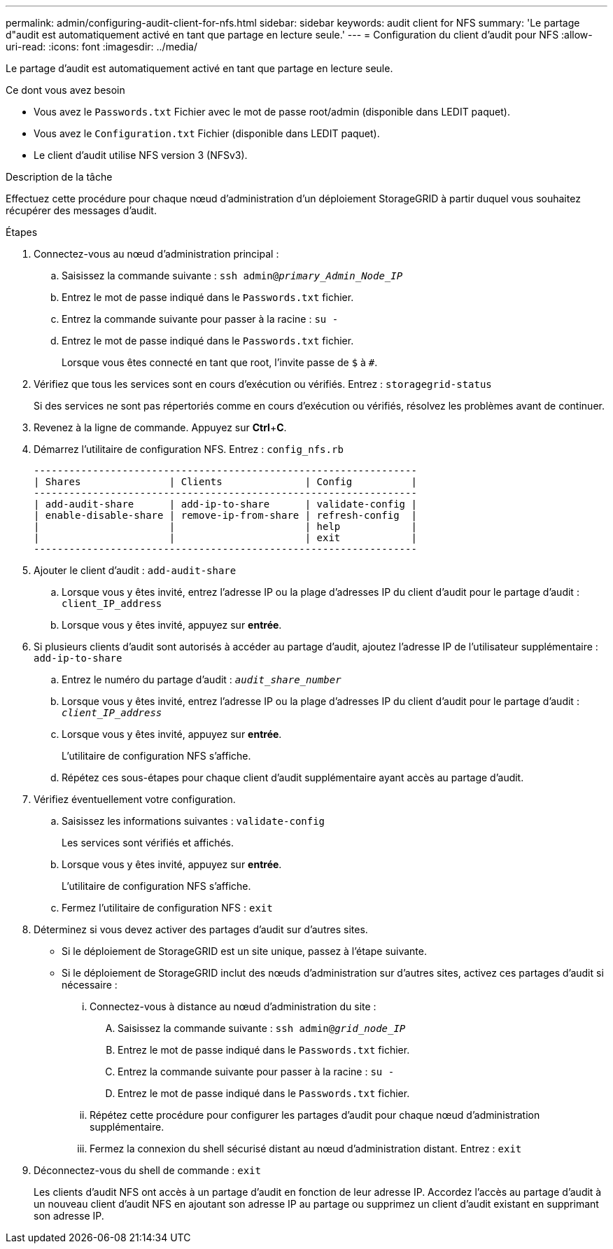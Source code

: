 ---
permalink: admin/configuring-audit-client-for-nfs.html 
sidebar: sidebar 
keywords: audit client for NFS 
summary: 'Le partage d"audit est automatiquement activé en tant que partage en lecture seule.' 
---
= Configuration du client d'audit pour NFS
:allow-uri-read: 
:icons: font
:imagesdir: ../media/


[role="lead"]
Le partage d'audit est automatiquement activé en tant que partage en lecture seule.

.Ce dont vous avez besoin
* Vous avez le `Passwords.txt` Fichier avec le mot de passe root/admin (disponible dans LEDIT paquet).
* Vous avez le `Configuration.txt` Fichier (disponible dans LEDIT paquet).
* Le client d'audit utilise NFS version 3 (NFSv3).


.Description de la tâche
Effectuez cette procédure pour chaque nœud d'administration d'un déploiement StorageGRID à partir duquel vous souhaitez récupérer des messages d'audit.

.Étapes
. Connectez-vous au nœud d'administration principal :
+
.. Saisissez la commande suivante : `ssh admin@_primary_Admin_Node_IP_`
.. Entrez le mot de passe indiqué dans le `Passwords.txt` fichier.
.. Entrez la commande suivante pour passer à la racine : `su -`
.. Entrez le mot de passe indiqué dans le `Passwords.txt` fichier.
+
Lorsque vous êtes connecté en tant que root, l'invite passe de `$` à `#`.



. Vérifiez que tous les services sont en cours d'exécution ou vérifiés. Entrez : `storagegrid-status`
+
Si des services ne sont pas répertoriés comme en cours d'exécution ou vérifiés, résolvez les problèmes avant de continuer.

. Revenez à la ligne de commande. Appuyez sur *Ctrl*+*C*.
. Démarrez l'utilitaire de configuration NFS. Entrez : `config_nfs.rb`
+
[listing]
----

-----------------------------------------------------------------
| Shares               | Clients              | Config          |
-----------------------------------------------------------------
| add-audit-share      | add-ip-to-share      | validate-config |
| enable-disable-share | remove-ip-from-share | refresh-config  |
|                      |                      | help            |
|                      |                      | exit            |
-----------------------------------------------------------------
----
. Ajouter le client d'audit : `add-audit-share`
+
.. Lorsque vous y êtes invité, entrez l'adresse IP ou la plage d'adresses IP du client d'audit pour le partage d'audit : `client_IP_address`
.. Lorsque vous y êtes invité, appuyez sur *entrée*.


. Si plusieurs clients d'audit sont autorisés à accéder au partage d'audit, ajoutez l'adresse IP de l'utilisateur supplémentaire : `add-ip-to-share`
+
.. Entrez le numéro du partage d'audit : `_audit_share_number_`
.. Lorsque vous y êtes invité, entrez l'adresse IP ou la plage d'adresses IP du client d'audit pour le partage d'audit : `_client_IP_address_`
.. Lorsque vous y êtes invité, appuyez sur *entrée*.
+
L'utilitaire de configuration NFS s'affiche.

.. Répétez ces sous-étapes pour chaque client d'audit supplémentaire ayant accès au partage d'audit.


. Vérifiez éventuellement votre configuration.
+
.. Saisissez les informations suivantes : `validate-config`
+
Les services sont vérifiés et affichés.

.. Lorsque vous y êtes invité, appuyez sur *entrée*.
+
L'utilitaire de configuration NFS s'affiche.

.. Fermez l'utilitaire de configuration NFS : `exit`


. Déterminez si vous devez activer des partages d'audit sur d'autres sites.
+
** Si le déploiement de StorageGRID est un site unique, passez à l'étape suivante.
** Si le déploiement de StorageGRID inclut des nœuds d'administration sur d'autres sites, activez ces partages d'audit si nécessaire :
+
... Connectez-vous à distance au nœud d'administration du site :
+
.... Saisissez la commande suivante : `ssh admin@_grid_node_IP_`
.... Entrez le mot de passe indiqué dans le `Passwords.txt` fichier.
.... Entrez la commande suivante pour passer à la racine : `su -`
.... Entrez le mot de passe indiqué dans le `Passwords.txt` fichier.


... Répétez cette procédure pour configurer les partages d'audit pour chaque nœud d'administration supplémentaire.
... Fermez la connexion du shell sécurisé distant au nœud d'administration distant. Entrez : `exit`




. Déconnectez-vous du shell de commande : `exit`
+
Les clients d'audit NFS ont accès à un partage d'audit en fonction de leur adresse IP. Accordez l'accès au partage d'audit à un nouveau client d'audit NFS en ajoutant son adresse IP au partage ou supprimez un client d'audit existant en supprimant son adresse IP.


